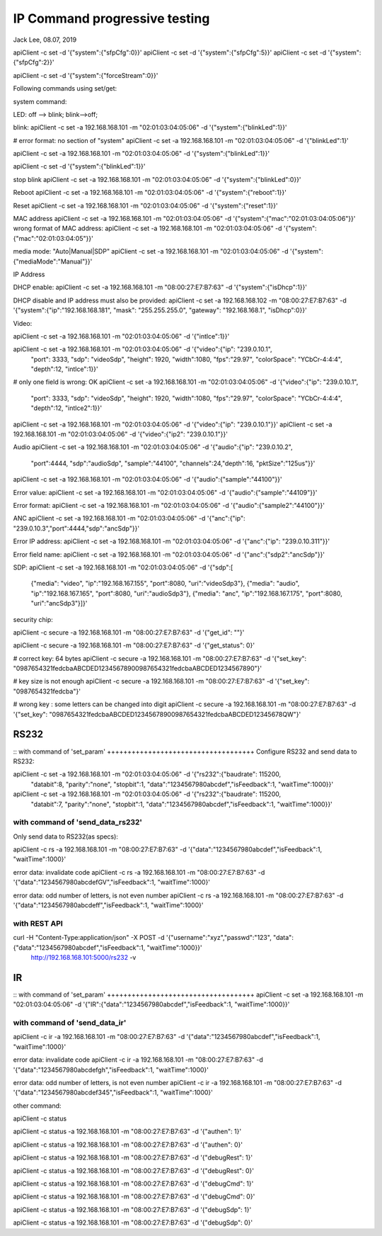 IP Command progressive testing
##############################################
Jack Lee, 08.07, 2019



apiClient -c set -d  '{"system":{"sfpCfg":0}}'
apiClient -c set -d  '{"system":{"sfpCfg":5}}'
apiClient -c set -d  '{"system":{"sfpCfg":2}}'

apiClient -c set -d  '{"system":{"forceStream":0}}'


Following commands using set/get:

system command:

LED: off --> blink; blink-->off;

blink:
apiClient -c set -a 192.168.168.101 -m "02:01:03:04:05:06" -d  '{"system":{"blinkLed":1}}'

# error format: no section of "system"
apiClient -c set -a 192.168.168.101 -m "02:01:03:04:05:06" -d  '{"blinkLed":1}'

apiClient -c set -a 192.168.168.101 -m "02:01:03:04:05:06" -d  '{"system":{"blinkLed":1}}'

apiClient -c set -d '{"system":{"blinkLed":1}}'

stop blink
apiClient -c set -a 192.168.168.101 -m "02:01:03:04:05:06" -d  '{"system":{"blinkLed":0}}'

Reboot
apiClient -c set -a 192.168.168.101 -m "02:01:03:04:05:06" -d  '{"system":{"reboot":1}}'

Reset
apiClient -c set -a 192.168.168.101 -m "02:01:03:04:05:06" -d  '{"system":{"reset":1}}'

MAC address
apiClient -c set -a 192.168.168.101 -m "02:01:03:04:05:06" -d  '{"system":{"mac":"02:01:03:04:05:06"}}'
wrong format of MAC address:
apiClient -c set -a 192.168.168.101 -m "02:01:03:04:05:06" -d  '{"system":{"mac":"02:01:03:04:05"}}'

media mode: "Auto|Manual|SDP"
apiClient -c set -a 192.168.168.101 -m "02:01:03:04:05:06" -d  '{"system":{"mediaMode":"Manual"}}'

IP Address

DHCP enable:
apiClient -c set -a 192.168.168.101 -m "08:00:27:E7:B7:63" -d  '{"system":{"isDhcp":1}}'

DHCP disable and IP address must also be provided:
apiClient -c set -a 192.168.168.102 -m "08:00:27:E7:B7:63" -d  '{"system":{"ip":"192.168.168.181", "mask": "255.255.255.0", "gateway": "192.168.168.1", "isDhcp":0}}'


Video:

apiClient -c set -a 192.168.168.101 -m "02:01:03:04:05:06" -d  '{"intlce":1}}'

apiClient -c set -a 192.168.168.101 -m "02:01:03:04:05:06" -d  '{"video":{"ip": "239.0.10.1", 
    "port": 3333, "sdp": "videoSdp", "height": 1920, "width":1080,
    "fps":"29.97", "colorSpace": "YCbCr-4:4:4", "depth":12, "intlce":1}}'

# only one field is wrong: OK
apiClient -c set -a 192.168.168.101 -m "02:01:03:04:05:06" -d  '{"video":{"ip": "239.0.10.1", 
    "port": 3333, "sdp": "videoSdp", "height": 1920, "width":1080,
    "fps":"29.97", "colorSpace": "YCbCr-4:4:4", "depth":12, "intlce2":1}}'

apiClient -c set -a 192.168.168.101 -m "02:01:03:04:05:06" -d  '{"video":{"ip": "239.0.10.1"}}'
apiClient -c set -a 192.168.168.101 -m "02:01:03:04:05:06" -d  '{"video":{"ip2": "239.0.10.1"}}'


Audio
apiClient -c set -a 192.168.168.101 -m "02:01:03:04:05:06" -d  '{"audio":{"ip": "239.0.10.2", 
    "port":4444, "sdp":"audioSdp", "sample":"44100", "channels":24,"depth":16, "pktSize":"125us"}}'

apiClient -c set -a 192.168.168.101 -m "02:01:03:04:05:06" -d  '{"audio":{"sample":"44100"}}'

Error value:
apiClient -c set -a 192.168.168.101 -m "02:01:03:04:05:06" -d  '{"audio":{"sample":"44109"}}'

Error format:
apiClient -c set -a 192.168.168.101 -m "02:01:03:04:05:06" -d  '{"audio":{"sample2":"44100"}}'


ANC
apiClient -c set -a 192.168.168.101 -m "02:01:03:04:05:06" -d  '{"anc":{"ip": "239.0.10.3","port":4444,"sdp":"ancSdp"}}'

Error IP address:
apiClient -c set -a 192.168.168.101 -m "02:01:03:04:05:06" -d  '{"anc":{"ip": "239.0.10.311"}}'

Error field name:
apiClient -c set -a 192.168.168.101 -m "02:01:03:04:05:06" -d  '{"anc":{"sdp2":"ancSdp"}}'


SDP:
apiClient -c set -a 192.168.168.101 -m "02:01:03:04:05:06" -d  '{"sdp":[
    {"media": "video", "ip":"192.168.167.155", "port":8080, "uri":"videoSdp3"},
    {"media": "audio", "ip":"192.168.167.165", "port":8080, "uri":"audioSdp3"},
    {"media": "anc", "ip":"192.168.167.175", "port":8080, "uri":"ancSdp3"}]}'


security chip:

apiClient -c secure -a 192.168.168.101 -m "08:00:27:E7:B7:63" -d  '{"get_id": ""}'

apiClient -c secure -a 192.168.168.101 -m "08:00:27:E7:B7:63" -d  '{"get_status": 0}'

# correct key: 64 bytes  
apiClient -c secure -a 192.168.168.101 -m "08:00:27:E7:B7:63" -d  '{"set_key": "0987654321fedcbaABCDED12345678900987654321fedcbaABCDED1234567890"}'

# key size is not enough
apiClient -c secure -a 192.168.168.101 -m "08:00:27:E7:B7:63" -d  '{"set_key": "0987654321fedcba"}'
 
# wrong key : some letters can be changed into digit
apiClient -c secure -a 192.168.168.101 -m "08:00:27:E7:B7:63" -d  '{"set_key": "0987654321fedcbaABCDED12345678900987654321fedcbaABCDED12345678QW"}'



RS232
---------------------------------

::
with command of 'set_param'
++++++++++++++++++++++++++++++++++++
Configure RS232 and send data to RS232:

apiClient -c set -a 192.168.168.101 -m "02:01:03:04:05:06" -d  '{"rs232":{"baudrate": 115200, 
    "databit":8, "parity":"none", "stopbit":1, "data":"1234567980abcdef","isFeedback":1, "waitTime":1000}}'

apiClient -c set -a 192.168.168.101 -m "02:01:03:04:05:06" -d  '{"rs232":{"baudrate": 115200, 
    "databit":7, "parity":"none", "stopbit":1, "data":"1234567980abcdef","isFeedback":1, "waitTime":1000}}'

	
with command of 'send_data_rs232'
++++++++++++++++++++++++++++++++++++
Only send data to RS232(as specs): 

apiClient -c rs -a 192.168.168.101 -m "08:00:27:E7:B7:63" -d  '{"data":"1234567980abcdef","isFeedback":1, "waitTime":1000}'

error data: invalidate code
apiClient -c rs -a 192.168.168.101 -m "08:00:27:E7:B7:63" -d  '{"data":"1234567980abcdefGV","isFeedback":1, "waitTime":1000}'

error data: odd number of letters, is not even number
apiClient -c rs -a 192.168.168.101 -m "08:00:27:E7:B7:63" -d  '{"data":"1234567980abcdeff","isFeedback":1, "waitTime":1000}'
	

with REST API
++++++++++++++++++++++++++++++++++++
curl  -H "Content-Type:application/json" -X POST -d '{"username":"xyz","passwd":"123", "data":{"data":"1234567980abcdef","isFeedback":1, "waitTime":1000}}' \
	http://192.168.168.101:5000/rs232 -v 
	

IR
---------------------------------

::
with command of 'set_param'
++++++++++++++++++++++++++++++++++++
apiClient -c set -a 192.168.168.101 -m "02:01:03:04:05:06" -d  '{"IR":{"data":"1234567980abcdef","isFeedback":1, "waitTime":1000}}'

	
with command of 'send_data_ir'
++++++++++++++++++++++++++++++++++++
apiClient -c ir -a 192.168.168.101 -m "08:00:27:E7:B7:63" -d  '{"data":"1234567980abcdef","isFeedback":1, "waitTime":1000}'

error data: invalidate code
apiClient -c ir -a 192.168.168.101 -m "08:00:27:E7:B7:63" -d  '{"data":"1234567980abcdefgh","isFeedback":1, "waitTime":1000}'

error data: odd number of letters, is not even number
apiClient -c ir -a 192.168.168.101 -m "08:00:27:E7:B7:63" -d  '{"data":"1234567980abcdef345","isFeedback":1, "waitTime":1000}'


other command:

apiClient -c status

apiClient -c status -a 192.168.168.101 -m "08:00:27:E7:B7:63" -d  '{"authen": 1}'

apiClient -c status -a 192.168.168.101 -m "08:00:27:E7:B7:63" -d  '{"authen": 0}'


apiClient -c status -a 192.168.168.101 -m "08:00:27:E7:B7:63" -d  '{"debugRest": 1}'

apiClient -c status -a 192.168.168.101 -m "08:00:27:E7:B7:63" -d  '{"debugRest": 0}'


apiClient -c status -a 192.168.168.101 -m "08:00:27:E7:B7:63" -d  '{"debugCmd": 1}'

apiClient -c status -a 192.168.168.101 -m "08:00:27:E7:B7:63" -d  '{"debugCmd": 0}'


apiClient -c status -a 192.168.168.101 -m "08:00:27:E7:B7:63" -d  '{"debugSdp": 1}'

apiClient -c status -a 192.168.168.101 -m "08:00:27:E7:B7:63" -d  '{"debugSdp": 0}'

